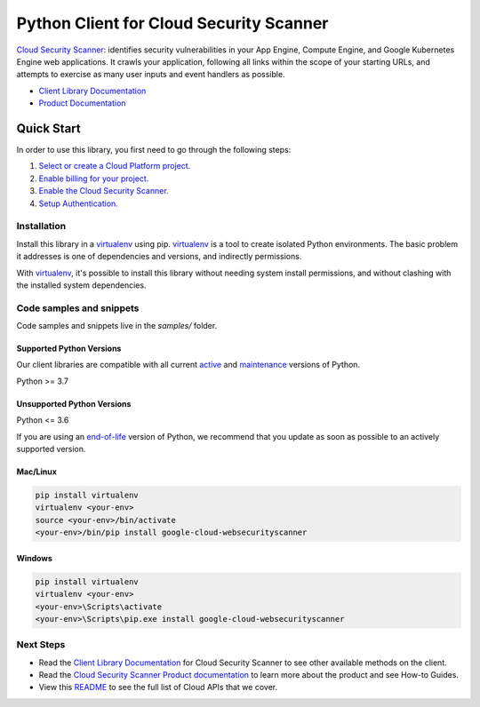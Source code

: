 Python Client for Cloud Security Scanner
========================================

|stable| |pypi| |versions|

`Cloud Security Scanner`_: identifies security vulnerabilities in your App Engine, Compute Engine, and Google Kubernetes Engine web applications. It crawls your application, following all links within the scope of your starting URLs, and attempts to exercise as many user inputs and event handlers as possible.

- `Client Library Documentation`_
- `Product Documentation`_

.. |stable| image:: https://img.shields.io/badge/support-stable-gold.svg
   :target: https://github.com/googleapis/google-cloud-python/blob/main/README.rst#stability-levels
.. |pypi| image:: https://img.shields.io/pypi/v/google-cloud-websecurityscanner.svg
   :target: https://pypi.org/project/google-cloud-websecurityscanner/
.. |versions| image:: https://img.shields.io/pypi/pyversions/google-cloud-websecurityscanner.svg
   :target: https://pypi.org/project/google-cloud-websecurityscanner/
.. _Cloud Security Scanner: https://cloud.google.com/security-scanner/docs/
.. _Client Library Documentation: https://cloud.google.com/python/docs/reference/websecurityscanner/latest
.. _Product Documentation:  https://cloud.google.com/security-scanner/docs/

Quick Start
-----------

In order to use this library, you first need to go through the following steps:

1. `Select or create a Cloud Platform project.`_
2. `Enable billing for your project.`_
3. `Enable the Cloud Security Scanner.`_
4. `Setup Authentication.`_

.. _Select or create a Cloud Platform project.: https://console.cloud.google.com/project
.. _Enable billing for your project.: https://cloud.google.com/billing/docs/how-to/modify-project#enable_billing_for_a_project
.. _Enable the Cloud Security Scanner.:  https://cloud.google.com/security-scanner/docs/
.. _Setup Authentication.: https://googleapis.dev/python/google-api-core/latest/auth.html

Installation
~~~~~~~~~~~~

Install this library in a `virtualenv`_ using pip. `virtualenv`_ is a tool to
create isolated Python environments. The basic problem it addresses is one of
dependencies and versions, and indirectly permissions.

With `virtualenv`_, it's possible to install this library without needing system
install permissions, and without clashing with the installed system
dependencies.

.. _`virtualenv`: https://virtualenv.pypa.io/en/latest/


Code samples and snippets
~~~~~~~~~~~~~~~~~~~~~~~~~

Code samples and snippets live in the `samples/` folder.


Supported Python Versions
^^^^^^^^^^^^^^^^^^^^^^^^^
Our client libraries are compatible with all current `active`_ and `maintenance`_ versions of
Python.

Python >= 3.7

.. _active: https://devguide.python.org/devcycle/#in-development-main-branch
.. _maintenance: https://devguide.python.org/devcycle/#maintenance-branches

Unsupported Python Versions
^^^^^^^^^^^^^^^^^^^^^^^^^^^
Python <= 3.6

If you are using an `end-of-life`_
version of Python, we recommend that you update as soon as possible to an actively supported version.

.. _end-of-life: https://devguide.python.org/devcycle/#end-of-life-branches

Mac/Linux
^^^^^^^^^

.. code-block:: console

    pip install virtualenv
    virtualenv <your-env>
    source <your-env>/bin/activate
    <your-env>/bin/pip install google-cloud-websecurityscanner


Windows
^^^^^^^

.. code-block:: console

    pip install virtualenv
    virtualenv <your-env>
    <your-env>\Scripts\activate
    <your-env>\Scripts\pip.exe install google-cloud-websecurityscanner

Next Steps
~~~~~~~~~~

-  Read the `Client Library Documentation`_ for Cloud Security Scanner
   to see other available methods on the client.
-  Read the `Cloud Security Scanner Product documentation`_ to learn
   more about the product and see How-to Guides.
-  View this `README`_ to see the full list of Cloud
   APIs that we cover.

.. _Cloud Security Scanner Product documentation:  https://cloud.google.com/security-scanner/docs/
.. _README: https://github.com/googleapis/google-cloud-python/blob/main/README.rst
